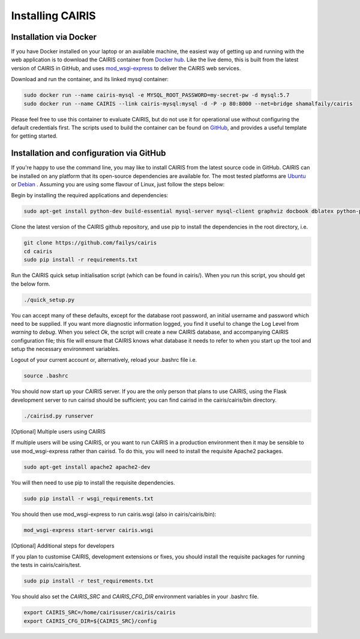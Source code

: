 Installing CAIRIS
=================

Installation via Docker
~~~~~~~~~~~~~~~~~~~~~~~

If you have Docker installed on your laptop or an available machine, the easiest way of getting up and running with the web application is to download the CAIRIS container from `Docker hub <https://hub.docker.com/r/shamalfaily/cairis/>`_.  Like the live demo, this is built from the latest version of CAIRIS in GitHub, and uses `mod_wsgi-express <https://pypi.python.org/pypi/mod_wsgi>`_ to deliver the CAIRIS web services.

Download and run the container, and its linked mysql container:

.. code-block:: bash
 
   sudo docker run --name cairis-mysql -e MYSQL_ROOT_PASSWORD=my-secret-pw -d mysql:5.7
   sudo docker run --name CAIRIS --link cairis-mysql:mysql -d -P -p 80:8000 --net=bridge shamalfaily/cairis

Please feel free to use this container to evaluate CAIRIS, but do not use it for operational use without configuring the default credentials first.  The scripts used to build the container can be found on `GitHub <https://github.com/failys/cairis/tree/master/docker>`_, and provides a useful template for getting started.

Installation and configuration via GitHub
~~~~~~~~~~~~~~~~~~~~~~~~~~~~~~~~~~~~~~~~~

If you're happy to use the command line, you may like to install CAIRIS from the latest source code in GitHub.  CAIRIS can be installed on any platform that its open-source dependencies are available for.  The most tested platforms are `Ubuntu <http://www.ubuntu.com>`_ or `Debian <https://www.debian.org>`_ .  Assuming you are using some flavour of Linux, just follow the steps below:

Begin by installing the required applications and dependencies:

.. code-block:: bash

   sudo apt-get install python-dev build-essential mysql-server mysql-client graphviz docbook dblatex python-pip python-numpy git libmysqlclient-dev --no-install-recommends texlive-latex-extra docbook-utils inkscape libxml2-dev libxslt1-dev poppler-utils python-setuptools

Clone the latest version of the CAIRIS github repository, and use pip to install the dependencies in the root directory, i.e.

.. code-block:: bash

   git clone https://github.com/failys/cairis
   cd cairis
   sudo pip install -r requirements.txt

Run the CAIRIS quick setup initialisation script (which can be found in cairis/).  When you run this script, you should get the below form.

.. code-block:: bash

   ./quick_setup.py

.. figure:: quick_setup_db.jpg
   :alt: Quick setup script

You can accept many of these defaults, except for the database root password, an initial username and password which need to be supplied.  If you want more diagnostic information logged, you find it useful to change the Log Level from *warning* to *debug*.  When you select `Ok`, the script will create a new CAIRIS database, and accompanying CAIRIS configuration file; this file will ensure that CAIRIS knows what database it needs to refer to when you start up the tool and setup the necessary environment variables.

Logout of your current account or, alternatively, reload your .bashrc file i.e.

.. code-block:: bash

   source .bashrc

You should now start up your CAIRIS server.  If you are the only person that plans to use CAIRIS, using the Flask development server to run cairisd should be sufficient; you can find cairisd in the cairis/cairis/bin directory.

.. code-block:: bash

   ./cairisd.py runserver

[Optional] Multiple users using CAIRIS

If multiple users will be using CAIRIS, or you want to run CAIRIS in a production environment then it may be sensible to use mod_wsgi-express rather than cairisd.  
To do this, you will need to install the requisite Apache2 packages.

.. code-block:: bash

   sudo apt-get install apache2 apache2-dev

You will then need to use pip to install the requisite dependencies.

.. code-block:: bash

   sudo pip install -r wsgi_requirements.txt

You should then use mod_wsgi-express to run cairis.wsgi (also in cairis/cairis/bin):

.. code-block:: bash

   mod_wsgi-express start-server cairis.wsgi

[Optional] Additional steps for developers

If you plan to customise CAIRIS, development extensions or fixes, you should install the requisite packages for running the tests in cairis/cairis/test.

.. code-block:: bash

   sudo pip install -r test_requirements.txt

You should also set the `CAIRIS_SRC` and `CAIRIS_CFG_DIR` environment variables in your .bashrc file.

.. code-block:: bash

   export CAIRIS_SRC=/home/cairisuser/cairis/cairis
   export CAIRIS_CFG_DIR=${CAIRIS_SRC}/config
